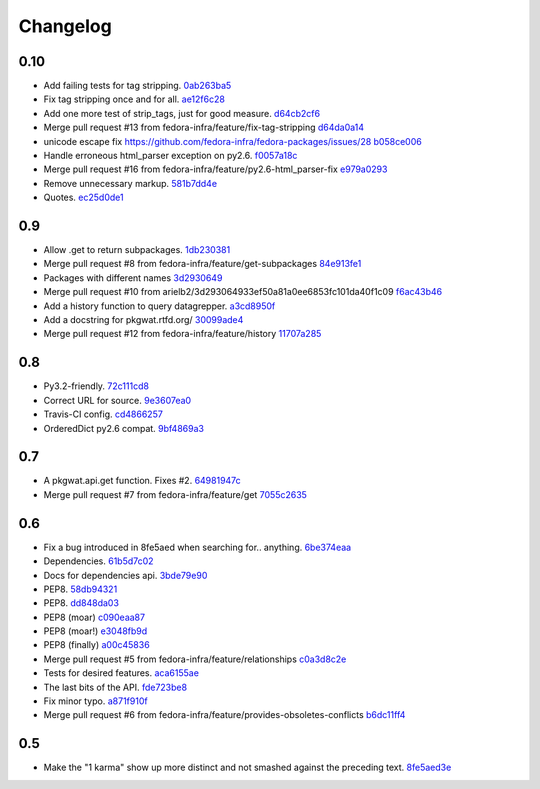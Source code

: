 Changelog
=========

0.10
----

- Add failing tests for tag stripping. `0ab263ba5 <https://github.com/fedora-infra/pkgwat.api/commit/0ab263ba527c9d46e8541278752cf6812693d169>`_
- Fix tag stripping once and for all. `ae12f6c28 <https://github.com/fedora-infra/pkgwat.api/commit/ae12f6c28acbc649fdde51a72bb9707800416fb1>`_
- Add one more test of strip_tags, just for good measure. `d64cb2cf6 <https://github.com/fedora-infra/pkgwat.api/commit/d64cb2cf67fda2a20ae0f53b697bbcae3540c5d1>`_
- Merge pull request #13 from fedora-infra/feature/fix-tag-stripping `d64da0a14 <https://github.com/fedora-infra/pkgwat.api/commit/d64da0a149610425782d7d907b45960620ad543d>`_
- unicode escape fix https://github.com/fedora-infra/fedora-packages/issues/28 `b058ce006 <https://github.com/fedora-infra/pkgwat.api/commit/b058ce006e1ea760088154efe9f6f589c2cf2d2a>`_
- Handle erroneous html_parser exception on py2.6. `f0057a18c <https://github.com/fedora-infra/pkgwat.api/commit/f0057a18ca8118eaa183ec6970a3a325f1962bdf>`_
- Merge pull request #16 from fedora-infra/feature/py2.6-html_parser-fix `e979a0293 <https://github.com/fedora-infra/pkgwat.api/commit/e979a029308cc9a8a94def7333d754d5c5887c5f>`_
- Remove unnecessary markup. `581b7dd4e <https://github.com/fedora-infra/pkgwat.api/commit/581b7dd4e24801b8865e7239d70a644808a14833>`_
- Quotes. `ec25d0de1 <https://github.com/fedora-infra/pkgwat.api/commit/ec25d0de171ab426a0232281dcb763c80fd7425d>`_

0.9
---

- Allow .get to return subpackages. `1db230381 <https://github.com/fedora-infra/pkgwat.api/commit/1db23038157cf2513304bf56aac33ca74b039b77>`_
- Merge pull request #8 from fedora-infra/feature/get-subpackages `84e913fe1 <https://github.com/fedora-infra/pkgwat.api/commit/84e913fe1870a8748a1c2d52cbf790d5289076ac>`_
- Packages with different names `3d2930649 <https://github.com/fedora-infra/pkgwat.api/commit/3d293064933ef50a81a0ee6853fc101da40f1c09>`_
- Merge pull request #10 from arielb2/3d293064933ef50a81a0ee6853fc101da40f1c09 `f6ac43b46 <https://github.com/fedora-infra/pkgwat.api/commit/f6ac43b461ea8239bfa0c46e14045d01d7e7fc72>`_
- Add a history function to query datagrepper. `a3cd8950f <https://github.com/fedora-infra/pkgwat.api/commit/a3cd8950fd72c2e7bc33a61212858c257fc74856>`_
- Add a docstring for pkgwat.rtfd.org/ `30099ade4 <https://github.com/fedora-infra/pkgwat.api/commit/30099ade45068a8cf4bf20f8c9c99bcd9c389d55>`_
- Merge pull request #12 from fedora-infra/feature/history `11707a285 <https://github.com/fedora-infra/pkgwat.api/commit/11707a285bdfd3908f83ceac8173788c0f52430b>`_

0.8
---

- Py3.2-friendly. `72c111cd8 <https://github.com/fedora-infra/pkgwat.api/commit/72c111cd88cb3bcff7b25215ac9dff319c45def4>`_
- Correct URL for source. `9e3607ea0 <https://github.com/fedora-infra/pkgwat.api/commit/9e3607ea0fb9643381cac7e0f79c9ffacc31d6a5>`_
- Travis-CI config. `cd4866257 <https://github.com/fedora-infra/pkgwat.api/commit/cd4866257f347331d8fe99dbd48e73dff33763fa>`_
- OrderedDict py2.6 compat. `9bf4869a3 <https://github.com/fedora-infra/pkgwat.api/commit/9bf4869a37902ffabee22c5a54bac84c152b938b>`_

0.7
---

- A pkgwat.api.get function.  Fixes #2. `64981947c <https://github.com/fedora-infra/pkgwat.api/commit/64981947c4d358af77fbdd1aa70c887b7ccd89d5>`_
- Merge pull request #7 from fedora-infra/feature/get `7055c2635 <https://github.com/fedora-infra/pkgwat.api/commit/7055c2635f602a5e6993b3295ec3f3d0b0852bf6>`_

0.6
---

- Fix a bug introduced in 8fe5aed when searching for.. anything. `6be374eaa <https://github.com/fedora-infra/pkgwat.api/commit/6be374eaa4ba238f9902fa2a67c1c17b9bc82b5b>`_
- Dependencies. `61b5d7c02 <https://github.com/fedora-infra/pkgwat.api/commit/61b5d7c022f95ed052a3574655cc9a643f3d789b>`_
- Docs for dependencies api. `3bde79e90 <https://github.com/fedora-infra/pkgwat.api/commit/3bde79e9069966e8c64b2f530fc011adf38e34d4>`_
- PEP8. `58db94321 <https://github.com/fedora-infra/pkgwat.api/commit/58db943211afbf3b00a1eb71d7971e9cbc8a0c3d>`_
- PEP8. `dd848da03 <https://github.com/fedora-infra/pkgwat.api/commit/dd848da0352aceb008eee086e380ab3d0fbe1d2a>`_
- PEP8 (moar) `c090eaa87 <https://github.com/fedora-infra/pkgwat.api/commit/c090eaa87a51f9c353e72d2803c008b686d5ac49>`_
- PEP8 (moar!) `e3048fb9d <https://github.com/fedora-infra/pkgwat.api/commit/e3048fb9de9c675bc1cbc32ff0a03106e0a81b12>`_
- PEP8 (finally) `a00c45836 <https://github.com/fedora-infra/pkgwat.api/commit/a00c45836b5a80f3b986c88d010ea996f0dc18ff>`_
- Merge pull request #5 from fedora-infra/feature/relationships `c0a3d8c2e <https://github.com/fedora-infra/pkgwat.api/commit/c0a3d8c2e39d185b73e5450ce03ab9f9a6df2282>`_
- Tests for desired features. `aca6155ae <https://github.com/fedora-infra/pkgwat.api/commit/aca6155ae73d2b808ef0b5d1f0f64a02d0d3532a>`_
- The last bits of the API. `fde723be8 <https://github.com/fedora-infra/pkgwat.api/commit/fde723be8dc093494f41ff08f5e637080eda03c5>`_
- Fix minor typo. `a871f910f <https://github.com/fedora-infra/pkgwat.api/commit/a871f910f01ea1e70010ba53c8e4fe3603a54a1f>`_
- Merge pull request #6 from fedora-infra/feature/provides-obsoletes-conflicts `b6dc11ff4 <https://github.com/fedora-infra/pkgwat.api/commit/b6dc11ff46e7609d0144d0693910c2a26c4d5e8a>`_

0.5
---

- Make the "1 karma" show up more distinct and not smashed against the preceding text. `8fe5aed3e <https://github.com/fedora-infra/pkgwat.api/commit/8fe5aed3e64017c625a3084262360b8d05eb8658>`_
